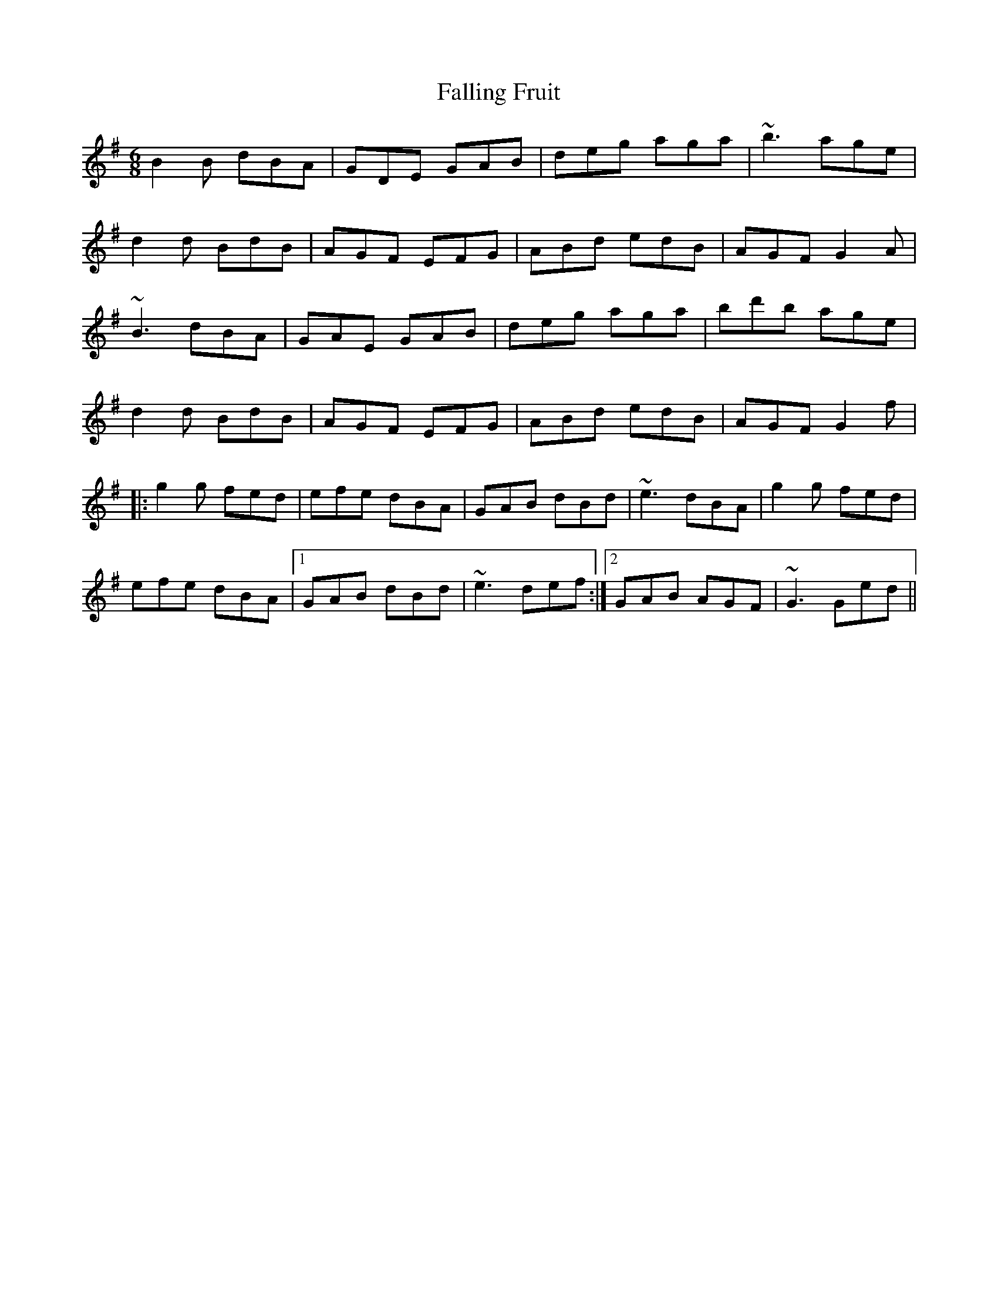 X: 12346
T: Falling Fruit
R: jig
M: 6/8
K: Gmajor
B2B dBA|GDE GAB|deg aga|~b3 age|
d2d BdB|AGF EFG|ABd edB|AGF G2A|
~B3 dBA|GAE GAB|deg aga|bd'b age|
d2d BdB|AGF EFG|ABd edB|AGF G2f|
|:g2g fed|efe dBA|GAB dBd|~e3 dBA|g2g fed|
efe dBA|1 GAB dBd|~e3 def:|2 GAB AGF|~G3 Ged||

